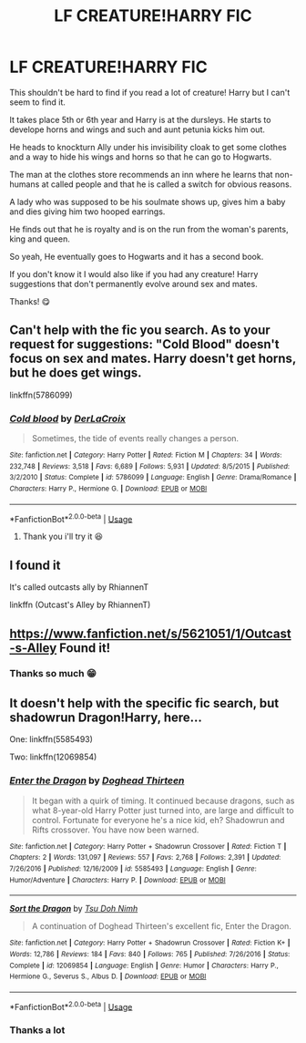 #+TITLE: LF CREATURE!HARRY FIC

* LF CREATURE!HARRY FIC
:PROPERTIES:
:Author: Universal_Fangirl
:Score: 2
:DateUnix: 1539743905.0
:DateShort: 2018-Oct-17
:END:
This shouldn't be hard to find if you read a lot of creature! Harry but I can't seem to find it.

It takes place 5th or 6th year and Harry is at the dursleys. He starts to develope horns and wings and such and aunt petunia kicks him out.

He heads to knockturn Ally under his invisibility cloak to get some clothes and a way to hide his wings and horns so that he can go to Hogwarts.

The man at the clothes store recommends an inn where he learns that non-humans at called people and that he is called a switch for obvious reasons.

A lady who was supposed to be his soulmate shows up, gives him a baby and dies giving him two hooped earrings.

He finds out that he is royalty and is on the run from the woman's parents, king and queen.

So yeah, He eventually goes to Hogwarts and it has a second book.

If you don't know it I would also like if you had any creature! Harry suggestions that don't permanently evolve around sex and mates.

Thanks! 😋


** Can't help with the fic you search. As to your request for suggestions: "Cold Blood" doesn't focus on sex and mates. Harry doesn't get horns, but he does get wings.

linkffn(5786099)
:PROPERTIES:
:Author: Starfox5
:Score: 1
:DateUnix: 1539778808.0
:DateShort: 2018-Oct-17
:END:

*** [[https://www.fanfiction.net/s/5786099/1/][*/Cold blood/*]] by [[https://www.fanfiction.net/u/1679315/DerLaCroix][/DerLaCroix/]]

#+begin_quote
  Sometimes, the tide of events really changes a person.
#+end_quote

^{/Site/:} ^{fanfiction.net} ^{*|*} ^{/Category/:} ^{Harry} ^{Potter} ^{*|*} ^{/Rated/:} ^{Fiction} ^{M} ^{*|*} ^{/Chapters/:} ^{34} ^{*|*} ^{/Words/:} ^{232,748} ^{*|*} ^{/Reviews/:} ^{3,518} ^{*|*} ^{/Favs/:} ^{6,689} ^{*|*} ^{/Follows/:} ^{5,931} ^{*|*} ^{/Updated/:} ^{8/5/2015} ^{*|*} ^{/Published/:} ^{3/2/2010} ^{*|*} ^{/Status/:} ^{Complete} ^{*|*} ^{/id/:} ^{5786099} ^{*|*} ^{/Language/:} ^{English} ^{*|*} ^{/Genre/:} ^{Drama/Romance} ^{*|*} ^{/Characters/:} ^{Harry} ^{P.,} ^{Hermione} ^{G.} ^{*|*} ^{/Download/:} ^{[[http://www.ff2ebook.com/old/ffn-bot/index.php?id=5786099&source=ff&filetype=epub][EPUB]]} ^{or} ^{[[http://www.ff2ebook.com/old/ffn-bot/index.php?id=5786099&source=ff&filetype=mobi][MOBI]]}

--------------

*FanfictionBot*^{2.0.0-beta} | [[https://github.com/tusing/reddit-ffn-bot/wiki/Usage][Usage]]
:PROPERTIES:
:Author: FanfictionBot
:Score: 2
:DateUnix: 1539778819.0
:DateShort: 2018-Oct-17
:END:

**** Thank you i'll try it 😆
:PROPERTIES:
:Author: Universal_Fangirl
:Score: 1
:DateUnix: 1539785585.0
:DateShort: 2018-Oct-17
:END:


** I found it

It's called outcasts ally by RhiannenT

linkffn (Outcast's Alley by RhiannenT)
:PROPERTIES:
:Author: Universal_Fangirl
:Score: 1
:DateUnix: 1539818788.0
:DateShort: 2018-Oct-18
:END:


** [[https://www.fanfiction.net/s/5621051/1/Outcast-s-Alley]] Found it!
:PROPERTIES:
:Author: ebec20
:Score: 1
:DateUnix: 1539842189.0
:DateShort: 2018-Oct-18
:END:

*** Thanks so much 😁
:PROPERTIES:
:Author: Universal_Fangirl
:Score: 1
:DateUnix: 1539843349.0
:DateShort: 2018-Oct-18
:END:


** It doesn't help with the specific fic search, but shadowrun Dragon!Harry, here...

One: linkffn(5585493)

Two: linkffn(12069854)
:PROPERTIES:
:Author: Sefera17
:Score: 1
:DateUnix: 1539892396.0
:DateShort: 2018-Oct-18
:END:

*** [[https://www.fanfiction.net/s/5585493/1/][*/Enter the Dragon/*]] by [[https://www.fanfiction.net/u/1205826/Doghead-Thirteen][/Doghead Thirteen/]]

#+begin_quote
  It began with a quirk of timing. It continued because dragons, such as what 8-year-old Harry Potter just turned into, are large and difficult to control. Fortunate for everyone he's a nice kid, eh? Shadowrun and Rifts crossover. You have now been warned.
#+end_quote

^{/Site/:} ^{fanfiction.net} ^{*|*} ^{/Category/:} ^{Harry} ^{Potter} ^{+} ^{Shadowrun} ^{Crossover} ^{*|*} ^{/Rated/:} ^{Fiction} ^{T} ^{*|*} ^{/Chapters/:} ^{2} ^{*|*} ^{/Words/:} ^{131,097} ^{*|*} ^{/Reviews/:} ^{557} ^{*|*} ^{/Favs/:} ^{2,768} ^{*|*} ^{/Follows/:} ^{2,391} ^{*|*} ^{/Updated/:} ^{7/26/2016} ^{*|*} ^{/Published/:} ^{12/16/2009} ^{*|*} ^{/id/:} ^{5585493} ^{*|*} ^{/Language/:} ^{English} ^{*|*} ^{/Genre/:} ^{Humor/Adventure} ^{*|*} ^{/Characters/:} ^{Harry} ^{P.} ^{*|*} ^{/Download/:} ^{[[http://www.ff2ebook.com/old/ffn-bot/index.php?id=5585493&source=ff&filetype=epub][EPUB]]} ^{or} ^{[[http://www.ff2ebook.com/old/ffn-bot/index.php?id=5585493&source=ff&filetype=mobi][MOBI]]}

--------------

[[https://www.fanfiction.net/s/12069854/1/][*/Sort the Dragon/*]] by [[https://www.fanfiction.net/u/3484707/Tsu-Doh-Nimh][/Tsu Doh Nimh/]]

#+begin_quote
  A continuation of Doghead Thirteen's excellent fic, Enter the Dragon.
#+end_quote

^{/Site/:} ^{fanfiction.net} ^{*|*} ^{/Category/:} ^{Harry} ^{Potter} ^{+} ^{Shadowrun} ^{Crossover} ^{*|*} ^{/Rated/:} ^{Fiction} ^{K+} ^{*|*} ^{/Words/:} ^{12,786} ^{*|*} ^{/Reviews/:} ^{184} ^{*|*} ^{/Favs/:} ^{840} ^{*|*} ^{/Follows/:} ^{765} ^{*|*} ^{/Published/:} ^{7/26/2016} ^{*|*} ^{/Status/:} ^{Complete} ^{*|*} ^{/id/:} ^{12069854} ^{*|*} ^{/Language/:} ^{English} ^{*|*} ^{/Genre/:} ^{Humor} ^{*|*} ^{/Characters/:} ^{Harry} ^{P.,} ^{Hermione} ^{G.,} ^{Severus} ^{S.,} ^{Albus} ^{D.} ^{*|*} ^{/Download/:} ^{[[http://www.ff2ebook.com/old/ffn-bot/index.php?id=12069854&source=ff&filetype=epub][EPUB]]} ^{or} ^{[[http://www.ff2ebook.com/old/ffn-bot/index.php?id=12069854&source=ff&filetype=mobi][MOBI]]}

--------------

*FanfictionBot*^{2.0.0-beta} | [[https://github.com/tusing/reddit-ffn-bot/wiki/Usage][Usage]]
:PROPERTIES:
:Author: FanfictionBot
:Score: 1
:DateUnix: 1539892404.0
:DateShort: 2018-Oct-18
:END:


*** Thanks a lot
:PROPERTIES:
:Author: Universal_Fangirl
:Score: 1
:DateUnix: 1539918802.0
:DateShort: 2018-Oct-19
:END:

